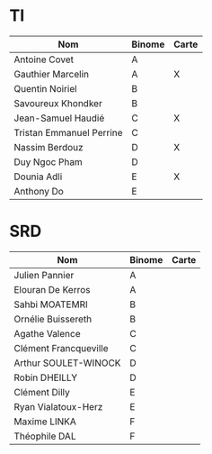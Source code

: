 # #+author: remi.griot@efrei.fr
# #+SETUPFILE: https://fniessen.github.io/org-html-themes/org/theme-readtheorg.setup
# #+OPTIONS: num:nil
# #+LINK_UP: 
# #+LINK_HOME: index.html
# 

* TI

| Nom                      | Binome | Carte |
|--------------------------+--------+-------|
| Antoine Covet            | A      |       |
| Gauthier Marcelin        | A      | X     |
| Quentin Noiriel          | B      |       |
| Savoureux Khondker       | B      |       |
| Jean-Samuel Haudié       | C      | X     |
| Tristan Emmanuel Perrine | C      |       |
| Nassim Berdouz           | D      | X     |
| Duy Ngoc Pham            | D      |       |
| Dounia Adli              | E      | X     |
| Anthony Do               | E      |       |


* SRD
| Nom                   | Binome | Carte |
|-----------------------+--------+-------|
| Julien Pannier        | A      |       |
| Elouran De Kerros     | A      |       |
| Sahbi MOATEMRI        | B      |       |
| Ornélie Buissereth    | B      |       |
| Agathe Valence        | C      |       |
| Clément Francqueville | C      |       |
| Arthur SOULET-WINOCK  | D      |       |
| Robin DHEILLY         | D      |       |
| Clément Dilly         | E      |       |
| Ryan Vialatoux-Herz   | E      |       |
| Maxime LINKA          | F      |       |
| Théophile DAL         | F      |       |


